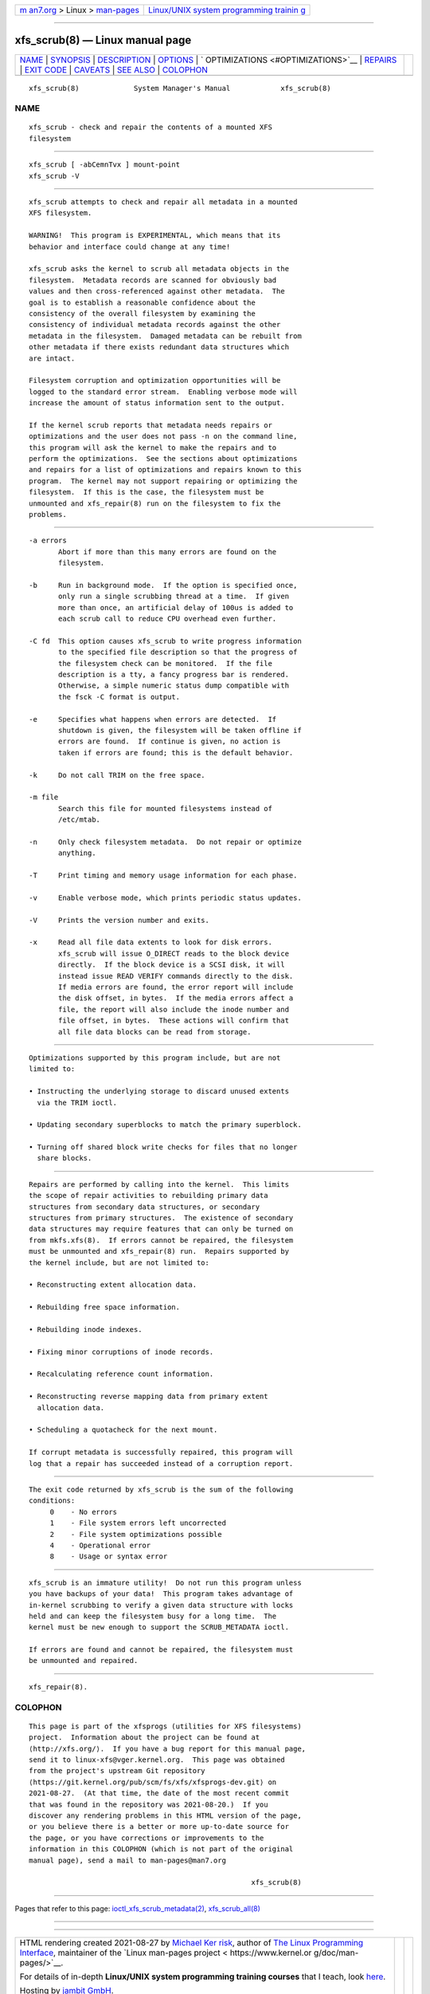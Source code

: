 .. container:: page-top

.. container:: nav-bar

   +----------------------------------+----------------------------------+
   | `m                               | `Linux/UNIX system programming   |
   | an7.org <../../../index.html>`__ | trainin                          |
   | > Linux >                        | g <http://man7.org/training/>`__ |
   | `man-pages <../index.html>`__    |                                  |
   +----------------------------------+----------------------------------+

--------------

xfs_scrub(8) — Linux manual page
================================

+-----------------------------------+-----------------------------------+
| `NAME <#NAME>`__ \|               |                                   |
| `SYNOPSIS <#SYNOPSIS>`__ \|       |                                   |
| `DESCRIPTION <#DESCRIPTION>`__ \| |                                   |
| `OPTIONS <#OPTIONS>`__ \|         |                                   |
| `                                 |                                   |
| OPTIMIZATIONS <#OPTIMIZATIONS>`__ |                                   |
| \| `REPAIRS <#REPAIRS>`__ \|      |                                   |
| `EXIT CODE <#EXIT_CODE>`__ \|     |                                   |
| `CAVEATS <#CAVEATS>`__ \|         |                                   |
| `SEE ALSO <#SEE_ALSO>`__ \|       |                                   |
| `COLOPHON <#COLOPHON>`__          |                                   |
+-----------------------------------+-----------------------------------+
| .. container:: man-search-box     |                                   |
+-----------------------------------+-----------------------------------+

::

   xfs_scrub(8)             System Manager's Manual            xfs_scrub(8)

NAME
-------------------------------------------------

::

          xfs_scrub - check and repair the contents of a mounted XFS
          filesystem


---------------------------------------------------------

::

          xfs_scrub [ -abCemnTvx ] mount-point
          xfs_scrub -V


---------------------------------------------------------------

::

          xfs_scrub attempts to check and repair all metadata in a mounted
          XFS filesystem.

          WARNING!  This program is EXPERIMENTAL, which means that its
          behavior and interface could change at any time!

          xfs_scrub asks the kernel to scrub all metadata objects in the
          filesystem.  Metadata records are scanned for obviously bad
          values and then cross-referenced against other metadata.  The
          goal is to establish a reasonable confidence about the
          consistency of the overall filesystem by examining the
          consistency of individual metadata records against the other
          metadata in the filesystem.  Damaged metadata can be rebuilt from
          other metadata if there exists redundant data structures which
          are intact.

          Filesystem corruption and optimization opportunities will be
          logged to the standard error stream.  Enabling verbose mode will
          increase the amount of status information sent to the output.

          If the kernel scrub reports that metadata needs repairs or
          optimizations and the user does not pass -n on the command line,
          this program will ask the kernel to make the repairs and to
          perform the optimizations.  See the sections about optimizations
          and repairs for a list of optimizations and repairs known to this
          program.  The kernel may not support repairing or optimizing the
          filesystem.  If this is the case, the filesystem must be
          unmounted and xfs_repair(8) run on the filesystem to fix the
          problems.


-------------------------------------------------------

::

          -a errors
                 Abort if more than this many errors are found on the
                 filesystem.

          -b     Run in background mode.  If the option is specified once,
                 only run a single scrubbing thread at a time.  If given
                 more than once, an artificial delay of 100us is added to
                 each scrub call to reduce CPU overhead even further.

          -C fd  This option causes xfs_scrub to write progress information
                 to the specified file description so that the progress of
                 the filesystem check can be monitored.  If the file
                 description is a tty, a fancy progress bar is rendered.
                 Otherwise, a simple numeric status dump compatible with
                 the fsck -C format is output.

          -e     Specifies what happens when errors are detected.  If
                 shutdown is given, the filesystem will be taken offline if
                 errors are found.  If continue is given, no action is
                 taken if errors are found; this is the default behavior.

          -k     Do not call TRIM on the free space.

          -m file
                 Search this file for mounted filesystems instead of
                 /etc/mtab.

          -n     Only check filesystem metadata.  Do not repair or optimize
                 anything.

          -T     Print timing and memory usage information for each phase.

          -v     Enable verbose mode, which prints periodic status updates.

          -V     Prints the version number and exits.

          -x     Read all file data extents to look for disk errors.
                 xfs_scrub will issue O_DIRECT reads to the block device
                 directly.  If the block device is a SCSI disk, it will
                 instead issue READ VERIFY commands directly to the disk.
                 If media errors are found, the error report will include
                 the disk offset, in bytes.  If the media errors affect a
                 file, the report will also include the inode number and
                 file offset, in bytes.  These actions will confirm that
                 all file data blocks can be read from storage.


-------------------------------------------------------------------

::

          Optimizations supported by this program include, but are not
          limited to:

          • Instructing the underlying storage to discard unused extents
            via the TRIM ioctl.

          • Updating secondary superblocks to match the primary superblock.

          • Turning off shared block write checks for files that no longer
            share blocks.


-------------------------------------------------------

::

          Repairs are performed by calling into the kernel.  This limits
          the scope of repair activities to rebuilding primary data
          structures from secondary data structures, or secondary
          structures from primary structures.  The existence of secondary
          data structures may require features that can only be turned on
          from mkfs.xfs(8).  If errors cannot be repaired, the filesystem
          must be unmounted and xfs_repair(8) run.  Repairs supported by
          the kernel include, but are not limited to:

          • Reconstructing extent allocation data.

          • Rebuilding free space information.

          • Rebuilding inode indexes.

          • Fixing minor corruptions of inode records.

          • Recalculating reference count information.

          • Reconstructing reverse mapping data from primary extent
            allocation data.

          • Scheduling a quotacheck for the next mount.

          If corrupt metadata is successfully repaired, this program will
          log that a repair has succeeded instead of a corruption report.


-----------------------------------------------------------

::

          The exit code returned by xfs_scrub is the sum of the following
          conditions:
               0    - No errors
               1    - File system errors left uncorrected
               2    - File system optimizations possible
               4    - Operational error
               8    - Usage or syntax error


-------------------------------------------------------

::

          xfs_scrub is an immature utility!  Do not run this program unless
          you have backups of your data!  This program takes advantage of
          in-kernel scrubbing to verify a given data structure with locks
          held and can keep the filesystem busy for a long time.  The
          kernel must be new enough to support the SCRUB_METADATA ioctl.

          If errors are found and cannot be repaired, the filesystem must
          be unmounted and repaired.


---------------------------------------------------------

::

          xfs_repair(8).

COLOPHON
---------------------------------------------------------

::

          This page is part of the xfsprogs (utilities for XFS filesystems)
          project.  Information about the project can be found at 
          ⟨http://xfs.org/⟩.  If you have a bug report for this manual page,
          send it to linux-xfs@vger.kernel.org.  This page was obtained
          from the project's upstream Git repository
          ⟨https://git.kernel.org/pub/scm/fs/xfs/xfsprogs-dev.git⟩ on
          2021-08-27.  (At that time, the date of the most recent commit
          that was found in the repository was 2021-08-20.)  If you
          discover any rendering problems in this HTML version of the page,
          or you believe there is a better or more up-to-date source for
          the page, or you have corrections or improvements to the
          information in this COLOPHON (which is not part of the original
          manual page), send a mail to man-pages@man7.org

                                                               xfs_scrub(8)

--------------

Pages that refer to this page:
`ioctl_xfs_scrub_metadata(2) <../man2/ioctl_xfs_scrub_metadata.2.html>`__, 
`xfs_scrub_all(8) <../man8/xfs_scrub_all.8.html>`__

--------------

--------------

.. container:: footer

   +-----------------------+-----------------------+-----------------------+
   | HTML rendering        |                       | |Cover of TLPI|       |
   | created 2021-08-27 by |                       |                       |
   | `Michael              |                       |                       |
   | Ker                   |                       |                       |
   | risk <https://man7.or |                       |                       |
   | g/mtk/index.html>`__, |                       |                       |
   | author of `The Linux  |                       |                       |
   | Programming           |                       |                       |
   | Interface <https:     |                       |                       |
   | //man7.org/tlpi/>`__, |                       |                       |
   | maintainer of the     |                       |                       |
   | `Linux man-pages      |                       |                       |
   | project <             |                       |                       |
   | https://www.kernel.or |                       |                       |
   | g/doc/man-pages/>`__. |                       |                       |
   |                       |                       |                       |
   | For details of        |                       |                       |
   | in-depth **Linux/UNIX |                       |                       |
   | system programming    |                       |                       |
   | training courses**    |                       |                       |
   | that I teach, look    |                       |                       |
   | `here <https://ma     |                       |                       |
   | n7.org/training/>`__. |                       |                       |
   |                       |                       |                       |
   | Hosting by `jambit    |                       |                       |
   | GmbH                  |                       |                       |
   | <https://www.jambit.c |                       |                       |
   | om/index_en.html>`__. |                       |                       |
   +-----------------------+-----------------------+-----------------------+

--------------

.. container:: statcounter

   |Web Analytics Made Easy - StatCounter|

.. |Cover of TLPI| image:: https://man7.org/tlpi/cover/TLPI-front-cover-vsmall.png
   :target: https://man7.org/tlpi/
.. |Web Analytics Made Easy - StatCounter| image:: https://c.statcounter.com/7422636/0/9b6714ff/1/
   :class: statcounter
   :target: https://statcounter.com/
